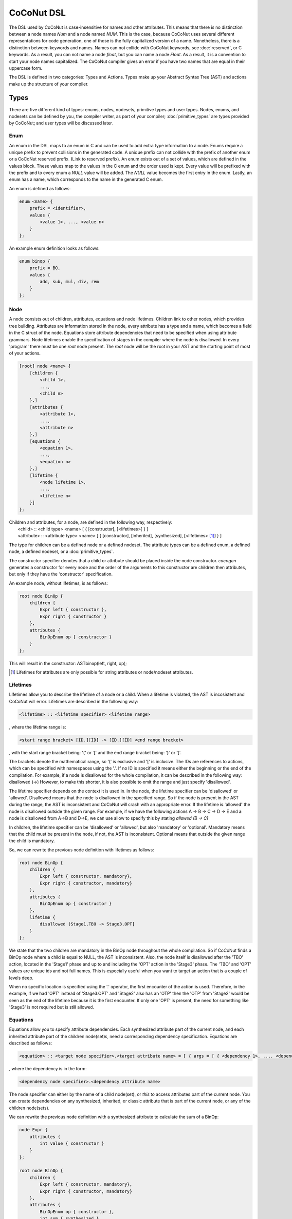 =============
CoCoNut DSL
=============
The DSL used by CoCoNut is case-insensitive for names and other attributes.
This means that there is no distinction between a node names *Num* and a node named *NUM*.
This is the case, because CoCoNut uses several different representations for code generation, one
of those is the fully capitalized version of a name.
Nonetheless, there is a distinction between keywords and names. Names can not collide with CoCoNut keywords, see :doc:`reserved`, or C keywords.
As a result, you can not name a node *float*, but you can name a node *Float*.
As a result, it is a convention to start your node names capitalized.
The CoCoNut compiler gives an error if you have two names that are equal in their uppercase form.

The DSL is defined in two categories: Types and Actions. Types make up your Abstract Syntax Tree (AST) and actions make up the
structure of your compiler.

------
Types
------
There are five different kind of types: enums, nodes, nodesets, primitive types and user types.
Nodes, enums, and nodesets can be defined by you, the compiler writer, as part of your compiler;
:doc:`primitive_types` are types provided by CoCoNut; and user types will be discussed later.

Enum
================
An enum in the DSL maps to an enum in C and can be used to add extra type information to a node.
Enums require a unique prefix to prevent collisions in the generated code.
A unique prefix can not collide with the prefix of another enum or a CoCoNut reserved prefix. (Link to reserved prefix).
An enum exists out of a set of values, which are defined in the values block. These values map to the values in the C enum and the order
used is kept. Every value will be prefixed with the prefix and to every enum a *NULL* value will be added. The *NULL* value becomes the first entry in the enum.
Lastly, an enum has a name, which corresponds to the name in the generated C enum.

An enum is defined as follows:

.. code-block:: text

    enum <name> {
        prefix = <identifier>,
        values {
            <value 1>, ..., <value n>
        }
    };

An example enum definition looks as follows:

.. code-block:: text

    enum binop {
        prefix = BO,
        values {
            add, sub, mul, div, rem
        }
    };


Node
===============
A node consists out of children, attributes, equations and node lifetimes. Children link to other nodes, which provides tree building.
Attributes are information stored in the node, every attribute has a type and a name, which becomes a field in the C struct of the node.
Equations store attribute dependencies that need to be specified when using attribute grammars.
Node lifetimes enable the specification of stages in the compiler where the node is disallowed.
In every 'program' there must be one *root* node present. The *root* node will be the root in your AST and the starting point of most of your actions.

.. code-block:: text

    [root] node <name> {
        [children {
            <child 1>,
            ...,
            <child n>
        },]
        [attributes {
            <attribute 1>,
            ...,
            <attribute n>
        },]
        [equations {
            <equation 1>,
            ...,
            <equation n>
        },]
        [lifetime {
            <node lifetime 1>,
            ...,
            <lifetime n>
        }]
    };

| Children and attributes, for a node, are defined in the following way, respectively:
|   <child> :: <child type> <name> [ { [constructor], [<lifetimes>] } ]
|   <attribute> :: <attribute type> <name> [ { [constructor], [inherited], [synthesized], [<lifetimes> [#]_] } ]

The type for children can be a defined node or a defined nodeset.
The attribute types can be a defined enum, a defined node, a defined nodeset, or a :doc:`primitive_types`.


The constructor specifier denotes that a child or attribute should be placed inside the node constructor.
*cocogen* generates a constructor for every node and the order of the arguments to this constructor are children then attributes, but
only if they have the 'constructor' specification.

An example node, without lifetimes, is as follows:

.. code-block:: text

    root node BinOp {
        children {
            Expr left { constructor },
            Expr right { constructor }
        },
        attributes {
            BinOpEnum op { constructor }
        }
    };

This will result in the constructor: ASTbinop(left, right, op);


.. [#] Lifetimes for attributes are only possible for string attributes or node/nodeset attributes.


Lifetimes
==========
Lifetimes allow you to describe the lifetime of a node or a child. When a lifetime is violated, the AST is incosistent and CoCoNut will error.
Lifetimes are described in the following way:

.. code-block:: text

    <lifetime> :: <lifetime specifier> <lifetime range>

, where the lifetime range is:

.. code-block:: text

    <start range bracket> [ID.][ID] -> [ID.][ID] <end range bracket>

, with the start range bracket being: '(' or '[' and the end range bracket being: ')' or ']'.

The brackets denote the mathematical range, so '(' is exclusive and '[' is inclusive.
The IDs are references to actions, which can be specified with namespaces using the '.'.
If no ID is specified it means either the beginning or the end of the compilation.
For example, if a node is disallowed for the whole compilation, it can be described in the following way:
disallowed (->)
However, to make this shorter, it is also possible to omit the range and just specify 'disallowed'.

The lifetime specifier depends on the context it is used in. In the node, the lifetime specifier can be 'disallowed' or 'allowed'.
Disallowed means that the node is disallowed in the specified range. So if the node is present in the AST during the range, the AST is inconsistent
and CoCoNut will crash with an appropriate error.
If the lifetime is 'allowed' the node is disallowed outside the given range.
For example, if we have the following actions A -> B -> C -> D -> E
and a node is disallowed from A->B and D->E, we can use allow to specify this by stating *allowed (B -> C]*

In children, the lifetime specifier can be 'disallowed' or 'allowed', but also 'mandatory' or 'optional'.
Mandatory means that the child must be present in the node, if not, the AST is inconsistent.
Optional means that outside the given range the child is mandatory.

So, we can rewrite the previous node definition with lifetimes as follows:

.. code-block:: text

    root node BinOp {
        children {
            Expr left { constructor, mandatory},
            Expr right { constructor, mandatory}
        },
        attributes {
            BinOpEnum op { constructor }
        },
        lifetime {
            disallowed (Stage1.TBO -> Stage3.OPT]
        }
    };

We state that the two children are mandatory in the BinOp node throughout the whole compilation. So if CoCoNut finds a
BinOp node where a child is equal to NULL, the AST is inconsistent.
Also, the node itself is disallowed after the 'TBO' action, located in the 'Stage1' phase and up to and including the 'OPT' action in the 'Stage3' phase.
The 'TBO' and 'OPT' values are unique ids and not full names. This is especially useful when you want to target an action that is a couple of levels deep.

When no specific location is specified using the '.' operator, the first encounter of the action is used. Therefore, in the example, if we had 'OPT' instead of 'Stage3.OPT'
and 'Stage2' also has an 'OTP' then the 'OTP' from 'Stage2' would be seen as the end of the lifetime because it is the first encounter. If only one 'OPT' is present, the need
for something like 'Stage3' is not required but is still allowed.


Equations
==========
Equations allow you to specify attribute dependencies.
Each synthesized attribute part of the current node, and each inherited attribute part of the children node(set)s, need a corresponding dependency specification.
Equations are described as follows:

.. code-block::  text

    <equation> :: <target node specifier>.<target attribute name> = [ { args = [ { <dependency 1>, ..., <dependency n> } ] } ]

, where the dependency is in the form:

.. code-block:: text

    <dependency node specifier>.<dependency attribute name>

The node specifier can either by the name of a child node(set), or `this` to access attributes part of the current node.
You can create dependencies on any synthesized, inherited, or classic attribute that is part of the current node, or any of the children node(sets).

We can rewrite the previous node definition with a synthesized attribute to calculate the sum of a BinOp:

.. code-block:: text

    node Expr {
        attributes {
            int value { constructor }
        }
    };

    root node BinOp {
        children {
            Expr left { constructor, mandatory},
            Expr right { constructor, mandatory}
        },
        attributes {
            BinOpEnum op { constructor },
            int sum { synthesized }
        },
        equation {
            this.sum = {args = {left.value, right.value}}
        }
    };

We have now specified that the sum of BinOp depends on the value of the left and right expression.\ [#]_
For more information on attribute grammars, see :ref:`attribute_grammar`.


.. [#] Note that the definition of Expr has been heavily simplified for the example.


Nodeset
==================
Some nodes might have children that can be of multiple types. To enable this, a nodeset can be created. The node then gets the nodeset
as a child and all the types in the nodeset can be used as a child. A nodeset requires a name and a set of nodes.
The nodes specifier in a nodeset uses a set expression, providing the option to compose nodesets to build a new nodeset.
Nodesets can also have associated attributes. These attributes will be propagated to all the member nodes and nodesets.
Do note that attributes declared in nodesets can not use the constructor specifier, instead attributes may be repeated in the node declaration with the same signature to add the constructor specifier.

.. code-block:: text

    nodeset <name> {
        nodes = <set expr>[,
        attributes {
            <attribute 1>,
            ...,
            <attribute n>
        }
        ]
    };


It is also possible to use a short notation for nodesets. The short notation does not support nodeset attributes.
::

    nodeset <name> = <set expr>;

A set expression is given by a combination of set operations, inline set definitions and references to defined nodesets.
The following set operations are supported:
::

    | Set union
    & Set intersect
    - Set difference

Combining the set operations with inline definitions and references, we can define a simple
Expr nodeset as follows:
::

    nodeset Expr = {Var, Cast} | Constant;

While in the longer form it looks as follows:
::

    nodeset Expr {
        nodes = {Var, Cast} | Constant
    };

The {Var, Cast} statement is an inline set definition and the *Constant* is a reference to another defined nodeset. So, when an identifier is not
enclosed with {}, it is seen as a reference to another nodeset. It is also possible to use () to group set expressions and define the evaluation order.

Nodesets using the `&` set intersect, and `-` set difference operators can not use nodeset attributes. Only the `|` set union operator is supported.

-------
Actions
-------
Actions determine the structure of your compiler. There are three types of actions: passes, traversals and phases.

Pass
===============
Passes are the simplest form of an action that can be defined. A pass is simply a function that gets called.
A pass needs a name and a function name. The function name will map to the function name generated in the C code.
It is possible to define information in the info field and a unique identifier to be used in lifetimes.

.. code-block:: text

    pass <name> {
        [info = <string>,]
        [uid = <identifier>,]
        func = <function name>
    };

An example of a pass looks as follows:

::

    pass ScanParse {
        info = "Scan and parse the source files and construct the AST.",
        uid = SP,
        func = doScanParse
    };


It is also possible to define a pass using a shorter notation. With the shorter notation the generated C function is
the name of the pass.

.. code-block:: text

    pass <name>;


In C you need to define the pass yourself. A pass accept the specified root node and should return a node
of the same type.



Traversal
====================
A traversal is an action that traverses the tree and performs operations on some or all
nodes in the tree. As a result, a traversal can be used to change the AST in a structured manner.
A traversal has a name, a unique id, the nodes to traverse, and an optional info string and traversal data.
The nodes are in the form of a set expression and can use defined nodesets.

.. code-block:: text

    traversal <name> {
        [info = <string>,]
        uid = <identifier>,
        [nodes = <set expression>,]
        [travdata {
            [[user] <type> <name>,]
        }]
    };

An example of a traversal is as follows:

.. code-block:: text

    traversal RenameFor {
        uid = RFOR,
        nodes = {For, VarLet, Var},
        travdata {
            int changes_made
        }
    };


Some traversals need to traverse all nodes, in such cases, the *nodes* block can be left out.
If the previous traversal targets all nodes, it can be defined as follows:

.. code-block:: text

    traversal RenameFor {
        uid = RFOR
    };


The meta compiler will generate a function declaration for every node the traversal targets. You need to provide a definition for the
generated functions.

Traversal Data
==============
Some traversals need to pass around data between functions inside the traversal. To make this convenient, CoCoNut provides the option
to denote traversal data in a traversal. The traversal data body is similar to that of attributes, with the extension of user types.
User types are signalled with the 'user' keyword and requires the file "user_types.h" to be on the include path of your compiler.
CoCoNut automatically creates and destroys the structure of the traversal data. However, CoCoNut does not assume ownership of the members,
therefore, you are required to malloc/free them yourself.

Phase
================
Phases are used to group actions together and determine the flow of actions in your compiler.
Phases contain an actions body, which contains a list of action statements. Action can be
passes, traversals or other phases. Besides actions, phases can also define a gate function.
If the gate function is defined it will be called before the phase is started. If the gate function returns *false*, the phase is skipped.

.. code-block:: text

    phase <name> {
        [info = <string>,]
        [uid = <identifier>,]
        [gate [= <function name>],]

        actions {
            <action>;
            ...
        }

    };

An example phase is as follows:

.. code-block:: text

    phase ConstantFolding {
        uid = CF,
        gate = isConstantFoldingEnabled,

        actions {
            constantFoldOperators;
        }
    };

Cycles
========
In some cases, actions in a phase need to be repeated until a fixed point is reached.
A fixed point is a point where performing the actions does not alter the AST
in any way. So action(AST) == AST. For these cases, cycles can be used. Cycles are phases except the actions
are repeated until a fixed point is reached or the maximum number of cycles is reached.

A cycle is defined as follows:

.. code-block:: text

    cycle <name> {
        [info = <string>,]
        [uid = <identifier>,]

        actions {
            <action>;
        }
    };


Fixed-point detection
----------------------
The cycles use fixed-point detection to stop a cycle. Fixed point detection is done
by calling the 'CCNcycleNotify()' function. This function notifies the phase driver
that a change is made and a fixed point is not reached. So, the programmer is responsible
for signalling a change. However, in some cases, one change leads to a new one, which leads
back to the original change, and so on. This way you have an ongoing effect and a fixed-point
is never reached. Therefore, a maximum cycle can be specified to prevent this from getting out of control.


Combining primitives
====================
Now it is possible to define the common structure of your compiler using the defined primitives.
A valid CoCoNut program is a combination of these primitives, with 1 root node, 1 start phase and all top-level
primitives are ended by a ';'. There is no scope or namespace in CoCoNut and it is not required to define something before
referencing it.
